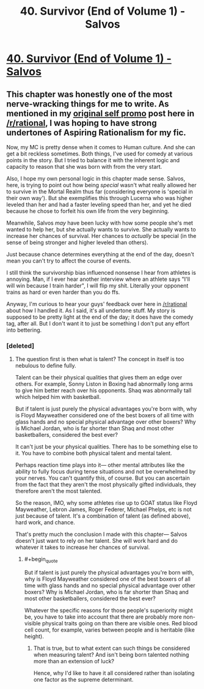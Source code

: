 #+TITLE: 40. Survivor (End of Volume 1) - Salvos

* [[https://www.royalroad.com/fiction/37438/salvos-a-monster-evolution-litrpg/chapter/618813/40-survivor-end-of-volume-1][40. Survivor (End of Volume 1) - Salvos]]
:PROPERTIES:
:Author: delta-201
:Score: 21
:DateUnix: 1611354536.0
:END:

** This chapter was honestly one of the most nerve-wracking things for me to write. As mentioned in my [[https://www.reddit.com/r/rational/comments/k3grdd/introducing_salvos_a_litrpg_evolution_story/][original self promo]] post here in [[/r/rational]], I was hoping to have strong undertones of Aspiring Rationalism for my fic.

Now, my MC is pretty dense when it comes to Human culture. And she can get a bit reckless sometimes. Both things, I've used for comedy at various points in the story. But I tried to balance it with the inherent logic and capacity to reason that she was born with from the very start.

Also, I hope my own personal logic in this chapter made sense. Salvos, here, is trying to point out how being /special/ wasn't what really allowed her to survive in the Mortal Realm thus far (considering everyone is 'special in their own way'). But she exemplifies this through Lucerna who was higher leveled than her and had a faster leveling speed than her, and yet he died because he chose to forfeit his own life from the very beginning.

Meanwhile, Salvos /may/ have been lucky with how some people she's met wanted to help her, but she actually wants to survive. She actually wants to increase her chances of survival. Her chances to /actually/ be special (in the sense of being stronger and higher leveled than others).

Just because chance determines everything at the end of the day, doesn't mean you can't try to affect the course of events.

I still think the survivorship bias influenced nonsense I hear from athletes is annoying. Man, if I ever hear another interview where an athlete says "I'll will win because I train harder", I will flip my shit. Literally your opponent trains as hard or even harder than you do ffs.

Anyway, I'm curious to hear your guys' feedback over here in [[/r/rational]] about how I handled it. As I said, it's all undertone stuff. My story is supposed to be pretty light at the end of the day; it does have the comedy tag, after all. But I don't want it to just be something I don't put any effort into bettering.
:PROPERTIES:
:Author: delta-201
:Score: 6
:DateUnix: 1611355350.0
:END:

*** [deleted]
:PROPERTIES:
:Score: 2
:DateUnix: 1611967876.0
:END:

**** The question first is then what is talent? The concept in itself is too nebulous to define fully.

Talent can be their physical qualities that gives them an edge over others. For example, Sonny Liston in Boxing had abnormally long arms to give him better reach over his opponents. Shaq was abnormally tall which helped him with basketball.

But if talent is just purely the physical advantages you're born with, why is Floyd Mayweather considered one of the best boxers of all time with glass hands and no special physical advantage over other boxers? Why is Michael Jordan, who is far shorter than Shaq and most other basketballers, considered the best ever?

It can't just be your physical qualities. There has to be something else to it. You have to combine both physical talent and mental talent.

Perhaps reaction time plays into it--- other mental attributes like the ability to fully focus during tense situations and not be overwhelmed by your nerves. You can't quantify this, of course. But you can ascertain from the fact that they aren't the most physically gifted individuals, they therefore aren't the most talented.

So the reason, IMO, why some athletes rise up to GOAT status like Floyd Mayweather, Lebron James, Roger Federer, Michael Phelps, etc is not just because of talent. It's a combination of talent (as defined above), hard work, and chance.

That's pretty much the conclusion I made with this chapter--- Salvos doesn't just want to rely on her talent. She will work hard and do whatever it takes to increase her chances of survival.
:PROPERTIES:
:Author: delta-201
:Score: 2
:DateUnix: 1611998792.0
:END:

***** #+begin_quote
  But if talent is just purely the physical advantages you're born with, why is Floyd Mayweather considered one of the best boxers of all time with glass hands and no special physical advantage over other boxers? Why is Michael Jordan, who is far shorter than Shaq and most other basketballers, considered the best ever?
#+end_quote

Whatever the specific reasons for those people's superiority might be, you have to take into account that there are probably more non-visible physical traits going on than there are visible ones. Red blood cell count, for example, varies between people and is heritable (like height).
:PROPERTIES:
:Author: echemon
:Score: 1
:DateUnix: 1613686260.0
:END:

****** That is true, but to what extent can such things be considered when measuring talent? And isn't being born talented nothing more than an extension of luck?

Hence, why I'd like to have it all considered rather than isolating one factor as the supreme determinant.
:PROPERTIES:
:Author: delta-201
:Score: 1
:DateUnix: 1613699578.0
:END:
